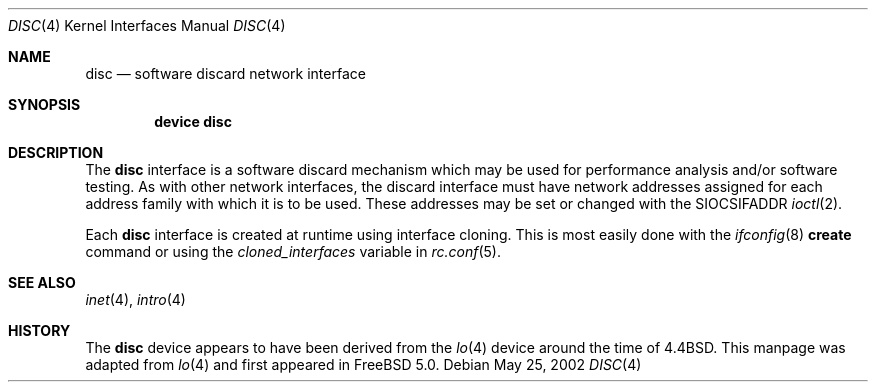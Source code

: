 .\" Copyright (c) 1983, 1991, 1993
.\"	The Regents of the University of California.  All rights reserved.
.\"
.\" Redistribution and use in source and binary forms, with or without
.\" modification, are permitted provided that the following conditions
.\" are met:
.\" 1. Redistributions of source code must retain the above copyright
.\"    notice, this list of conditions and the following disclaimer.
.\" 2. Redistributions in binary form must reproduce the above copyright
.\"    notice, this list of conditions and the following disclaimer in the
.\"    documentation and/or other materials provided with the distribution.
.\" 3. All advertising materials mentioning features or use of this software
.\"    must display the following acknowledgement:
.\"	This product includes software developed by the University of
.\"	California, Berkeley and its contributors.
.\" 4. Neither the name of the University nor the names of its contributors
.\"    may be used to endorse or promote products derived from this software
.\"    without specific prior written permission.
.\"
.\" THIS SOFTWARE IS PROVIDED BY THE REGENTS AND CONTRIBUTORS ``AS IS'' AND
.\" ANY EXPRESS OR IMPLIED WARRANTIES, INCLUDING, BUT NOT LIMITED TO, THE
.\" IMPLIED WARRANTIES OF MERCHANTABILITY AND FITNESS FOR A PARTICULAR PURPOSE
.\" ARE DISCLAIMED.  IN NO EVENT SHALL THE REGENTS OR CONTRIBUTORS BE LIABLE
.\" FOR ANY DIRECT, INDIRECT, INCIDENTAL, SPECIAL, EXEMPLARY, OR CONSEQUENTIAL
.\" DAMAGES (INCLUDING, BUT NOT LIMITED TO, PROCUREMENT OF SUBSTITUTE GOODS
.\" OR SERVICES; LOSS OF USE, DATA, OR PROFITS; OR BUSINESS INTERRUPTION)
.\" HOWEVER CAUSED AND ON ANY THEORY OF LIABILITY, WHETHER IN CONTRACT, STRICT
.\" LIABILITY, OR TORT (INCLUDING NEGLIGENCE OR OTHERWISE) ARISING IN ANY WAY
.\" OUT OF THE USE OF THIS SOFTWARE, EVEN IF ADVISED OF THE POSSIBILITY OF
.\" SUCH DAMAGE.
.\"
.\"     From: @(#)lo.4	8.1 (Berkeley) 6/5/93
.\" $FreeBSD: src/share/man/man4/disc.4,v 1.2.38.1.8.1 2012/03/03 06:15:13 kensmith Exp $
.\"
.Dd May 25, 2002
.Dt DISC 4
.Os
.Sh NAME
.Nm disc
.Nd software discard network interface
.Sh SYNOPSIS
.Cd "device disc"
.Sh DESCRIPTION
The
.Nm
interface is a software discard mechanism which may be
used for performance analysis and/or software testing.
As with other network interfaces, the discard interface must have
network addresses assigned for each address family with which it is to be used.
These addresses
may be set or changed with the
.Dv SIOCSIFADDR
.Xr ioctl 2 .
.Pp
Each
.Nm
interface is created at runtime using interface cloning.
This is
most easily done with the
.Xr ifconfig 8
.Cm create
command or using the
.Va cloned_interfaces
variable in
.Xr rc.conf 5 .
.Sh SEE ALSO
.Xr inet 4 ,
.Xr intro 4
.\" .Xr ns 4
.Sh HISTORY
The
.Nm
device appears to have been derived from the
.Xr lo 4
device around the time of
.Bx 4.4 .
This manpage was adapted from
.Xr lo 4
and first appeared in
.Fx 5.0 .
